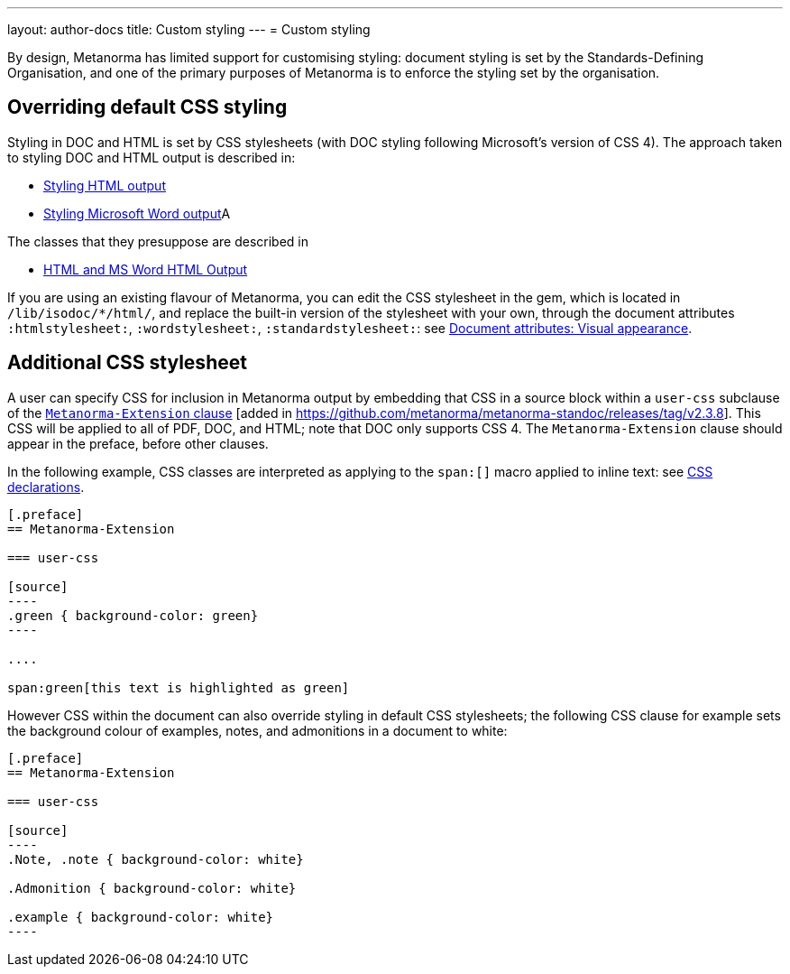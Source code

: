 ---
layout: author-docs
title: Custom styling
---
= Custom styling

By design, Metanorma has limited support for customising styling: document styling is set by the Standards-Defining Organisation,
and one of the primary purposes of Metanorma is to enforce the styling set by the organisation.

== Overriding default CSS styling

Styling in DOC and HTML is set by CSS stylesheets (with DOC styling following Microsoft's version of CSS 4). The approach
taken to styling DOC and HTML output is described in:

* link:/develop/topics/styling-output-html/[Styling HTML output]
* link:/develop/topics/styling-output-msword/[Styling Microsoft Word output]A

The classes that they presuppose are described in

* link:/develop/ref/html/[HTML and MS Word HTML Output]

If you are using an existing flavour of Metanorma, you can edit the CSS stylesheet in the gem, which is located in
`/lib/isodoc/*/html/`, and replace the built-in version of the stylesheet with your own, through the document attributes
`:htmlstylesheet:`, `:wordstylesheet:`, `:standardstylesheet:`: 
see link:/author/ref/document-attributes/#visual-appearance[Document attributes: Visual appearance].

[[user-css]]
== Additional CSS stylesheet

A user can specify CSS for inclusion in Metanorma output by embedding that CSS in a source block
within a `user-css` subclause of the 
link:topics/sections/extension-container[`Metanorma-Extension` clause] [added in https://github.com/metanorma/metanorma-standoc/releases/tag/v2.3.8].
This CSS will be applied to all of PDF, DOC, and HTML; note that DOC only supports CSS 4.
The `Metanorma-Extension` clause should appear in the preface, before other clauses.

In the following example, CSS classes are interpreted as applying to the `span:[]` macro applied to inline text:
see link:/author/topics/inline_markup/text_formatting/#css[CSS declarations].


[source,asciidoc]
-----
[.preface]
== Metanorma-Extension

=== user-css

[source]
----
.green { background-color: green} 
----

....

span:green[this text is highlighted as green]
-----

However CSS within the document can also override styling in default CSS stylesheets; the following CSS clause for example
sets the background colour of examples, notes, and admonitions in a document to white:

[source,asciidoc]
-----
[.preface]
== Metanorma-Extension

=== user-css

[source]
----
.Note, .note { background-color: white}

.Admonition { background-color: white}

.example { background-color: white}
----
-----
